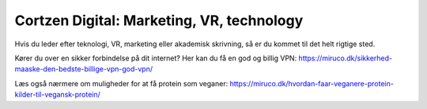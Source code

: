 
Cortzen Digital: Marketing, VR, technology
=======================================


Hvis du leder efter teknologi, VR, marketing eller akademisk skrivning, så er du kommet til det helt rigtige sted.

Kører du over en sikker forbindelse på dit internet? Her kan du få en god og billig VPN: https://miruco.dk/sikkerhed-maaske-den-bedste-billige-vpn-god-vpn/

Læs også nærmere om muligheder for at få protein som veganer: https://miruco.dk/hvordan-faar-veganere-protein-kilder-til-vegansk-protein/

